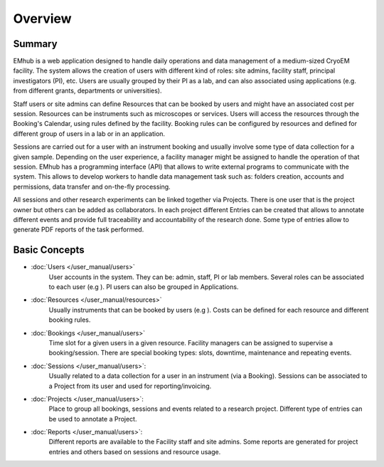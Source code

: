 
========
Overview
========

Summary
=======

EMhub is a web application designed to handle daily operations and data management of a medium-sized
CryoEM facility. The system allows the creation of users with different kind of roles: site admins,
facility staff, principal investigators (PI), etc. Users are usually grouped by their PI as a lab,
and can also associated using applications (e.g. from different grants, departments or universities).

Staff users or site admins can define Resources that can be booked by users and might have an
associated cost per session. Resources can be instruments such as microscopes or services.
Users will access the resources through the Booking's Calendar, using rules defined by the facility.
Booking rules can be configured by resources and defined for different group of users in a lab or in
an application.

Sessions are carried out for a user with an instrument booking and usually involve some type of
data collection for a given sample. Depending on the user experience, a facility manager might
be assigned to handle the operation of that session. EMhub has a programming interface (API)
that allows to write external programs to communicate with the system. This allows to develop
workers to handle data management task such as: folders creation, accounts and permissions,
data transfer and on-the-fly processing.

All sessions and other research experiments can be linked together via Projects.
There is one user that is the project owner but others can be added as collaborators.
In each project different Entries can be created that allows
to annotate different events and provide full traceability and accountability of the research done.
Some type of entries allow to generate PDF reports of the task performed.


Basic Concepts
==============
* :doc:`Users </user_manual/users>`
    User accounts in the system. They can be: admin, staff, PI or lab members.
    Several roles can be associated to each user (e.g ). PI users can also be grouped in Applications.
* :doc:`Resources </user_manual/resources>`
    Usually instruments that can be booked by users (e.g ).
    Costs can be defined for each resource and different booking rules.
* :doc:`Bookings </user_manual/users>`
    Time slot for a given users in a given resource. Facility managers can be assigned to supervise a booking/session.
    There are special booking types: slots, downtime, maintenance and repeating events.
* :doc:`Sessions </user_manual/users>`:
    Usually related to a data collection for a user in an instrument (via a Booking).
    Sessions can be associated to a Project from its user and used for reporting/invoicing.
* :doc:`Projects </user_manual/users>`:
    Place to group all bookings, sessions and events related to a research project.
    Different type of entries can be used to annotate a Project.
* :doc:`Reports </user_manual/users>`:
    Different reports are available to the Facility staff and site admins.
    Some reports are generated for project entries and others based on sessions and resource usage.
